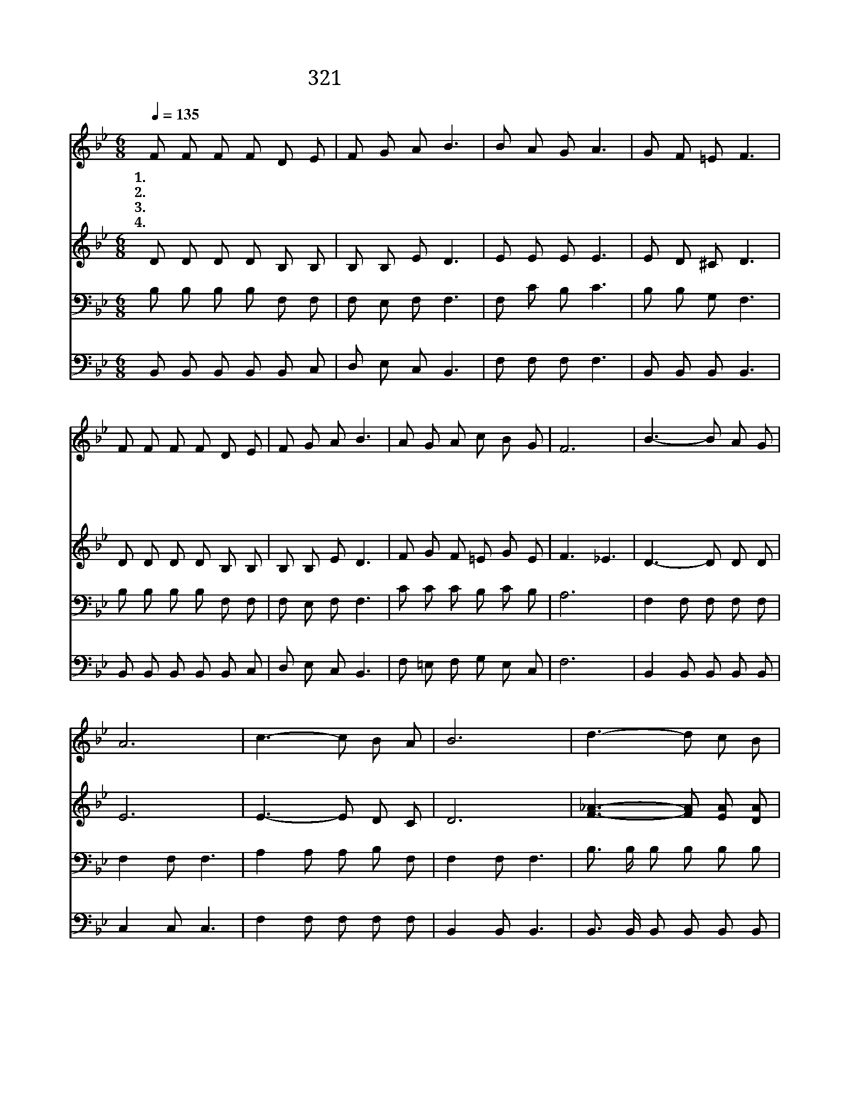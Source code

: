 X:531
T:321 자비한 주께서 부르시네
Z:F.J.Crosby/G.C.Stebbins
Z:Copyright © 1999 by ÀüµµÈ¯
Z:All Rights Reserved
%%score 1 2 3 4
L:1/8
Q:1/4=135
M:6/8
I:linebreak $
K:Bb
V:1 treble
V:2 treble
V:3 bass
V:4 bass
V:1
 F F F F D E | F G A B3 | B A G A3 | G F =E F3 | F F F F D E | F G A B3 | A G A c B G | F6 | %8
w: 1.자 비 한 주 께 서|부 르 시 네|부 르 시 네|부 르 시 네|사 랑 의 햇 빛 을|왜 버 리 고|점 점 더 멀 리 가|나|
w: 2.고 달 파 지 친 자|쉬 라 시 네|쉬 라 시 네|쉬 라 시 네|무 거 운 짐 진 자|다 나 오 라|쉬 게 해 주 시 리|라|
w: 3.주 께 서 지 금 도|기 다 리 네|기 다 리 네|기 다 리 네|죄 짐 을 가 지 고|다 나 오 라|어 서 주 앞 에 오|라|
w: 4.주 님 의 소 리 를|들 어 보 라|들 어 보 라|들 어 보 라|그 이 름 믿 는 자|복 받 으 리|어 서 곧 일 어 나|라|
 B3- B A G | A6 | c3- c B A | B6 | d3- d c B | B3- B A G | F3/2 F/ F F G A | B6 :| |] %17
w: 지 * 금 오|라|지 * 금 오|라|자 * 비 한|주 * 께 로|지 금 곧 나 아 오|라||
w: |||||||||
w: |||||||||
w: |||||||||
V:2
 D D D D B, B, | B, B, E D3 | E E E E3 | E D ^C D3 | D D D D B, B, | B, B, E D3 | F G F =E G E | %7
 F3 _E3 | D3- D D D | E6 | E3- E D C | D6 | [F_A]3- [FA] [EA] [DA] | G3- G F E | D3/2 D/ D E E E | %15
 D6 :| |] %17
V:3
 B, B, B, B, F, F, | F, E, F, F,3 | F, C B, C3 | B, B, G, F,3 | B, B, B, B, F, F, | F, E, F, F,3 | %6
 C C C B, C B, | A,6 | F,2 F, F, F, F, | F,2 F, F,3 | A,2 A, A, B, F, | F,2 F, F,3 | %12
 B,3/2 B,/ B, B, B, B, | B, B, B, B,2 B, | B,3/2 B,/ B, A, B, C | B,6 :| |] %17
V:4
 B,, B,, B,, B,, B,, C, | D, E, C, B,,3 | F, F, F, F,3 | B,, B,, B,, B,,3 | %4
 B,, B,, B,, B,, B,, C, | D, E, C, B,,3 | F, =E, F, G, E, C, | F,6 | B,,2 B,, B,, B,, B,, | %9
 C,2 C, C,3 | F,2 F, F, F, F, | B,,2 B,, B,,3 | B,,3/2 B,,/ B,, B,, B,, B,, | E, E, E, E,2 E, | %14
 F,3/2 F,/ F, F, F, F, | B,,6 :| |] %17
